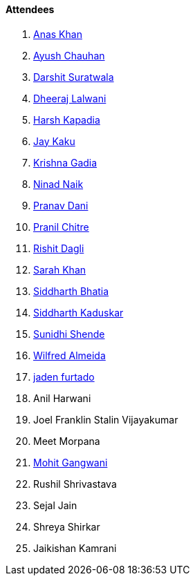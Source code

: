==== Attendees

. link:https://twitter.com/AnxKhn[Anas Khan^]
. link:https://twitter.com/heyayushh[Ayush Chauhan^]
. link:https://twitter.com/DSdatsme[Darshit Suratwala^]
. link:https://twitter.com/DhiruCodes[Dheeraj Lalwani^]
. link:https://twitter.com/harshgkapadia[Harsh Kapadia^]
. link:https://twitter.com/kaku_jay[Jay Kaku^]
. link:https://linkedin.com/in/krishna-gadia[Krishna Gadia^]
. link:https://twitter.com/NinadNaik07[Ninad Naik^]
. link:https://twitter.com/PranavDani3[Pranav Dani^]
. link:https://twitter.com/devout_coder[Pranil Chitre^]
. link:https://twitter.com/rishit_dagli[Rishit Dagli^]
. link:https://twitter.com/5arahkhan[Sarah Khan^]
. link:https://twitter.com/Darth_Sid512[Siddharth Bhatia^]
. link:https://twitter.com/ambitions2003[Siddharth Kaduskar^]
. link:https://twitter.com/SunidhiShende[Sunidhi Shende^]
. link:https://twitter.com/WilfredAlmeida_[Wilfred Almeida^]
. link:https://twitter.com/furtado_jaden[jaden furtado^]
. Anil Harwani
. Joel Franklin Stalin Vijayakumar
. Meet Morpana
. link:https://twitter.com/mohit_explores[Mohit Gangwani^]

. Rushil Shrivastava
. Sejal Jain
. Shreya Shirkar
. Jaikishan Kamrani
